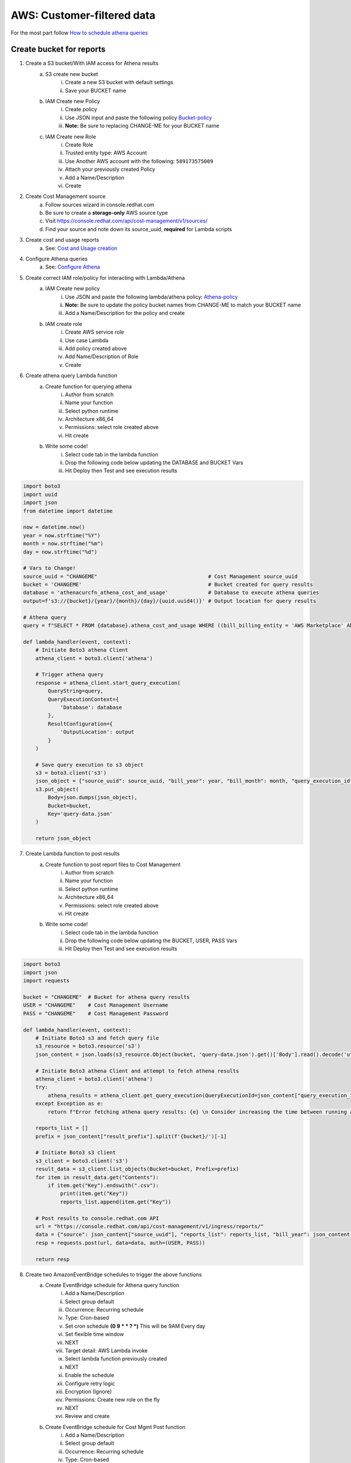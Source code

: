 
===========================
AWS: Customer-filtered data
===========================
For the most part follow `How to schedule athena queries <https://aws.amazon.com/premiumsupport/knowledge-center/schedule-query-athena/>`_


Create bucket for reports
=========================

1. Create a S3 bucket/With IAM access for Athena results
    a. S3 create new bucket
        i. Create a new S3 bucket with default settings
        ii. Save your BUCKET name
    b. IAM Create new Policy
        i. Create policy
        ii. Use JSON input and paste the following policy `Bucket-policy <https://github.com/project-koku/koku-data-selector/blob/main/docs/aws/bucket-policy.rst>`_
        iii. **Note:** Be sure to replacing CHANGE-ME for your BUCKET name
    c. IAM Create new Role
        i. Create Role
        ii. Trusted entity type: AWS Account
        iii. Use Another AWS account with the following: ``589173575009``
        iv. Attach your previously created Policy
        v. Add a Name/Description
        vi. Create

2. Create Cost Management source
    a. Follow sources wizard in console.redhat.com
    b. Be sure to create a **storage-only** AWS source type
    c. Visit https://console.redhat.com/api/cost-management/v1/sources/
    d. Find your source and note down its source_uuid, **required** for Lambda scripts

3. Create cost and usage reports
    a. See: `Cost and Usage creation`_

4. Configure Athena queries
    a. See: `Configure Athena`_

5. Create correct IAM role/policy for interacting with Lambda/Athena
    a. IAM Create new policy
        i. Use JSON and paste the following lambda/athena policy: `Athena-policy <https://github.com/project-koku/koku-data-selector/blob/main/docs/aws/athena-policy.rst>`_
        ii. **Note:** Be sure to update the policy bucket names from CHANGE-ME to match your BUCKET name
        iii. Add a Name/Description for the policy and create
    b. IAM create role
        i. Create AWS service role
        ii. Use case Lambda
        iii. Add policy created above
        iv. Add Name/Description of Role
        v. Create

6. Create athena query Lambda function
    a. Create function for querying athena
        i. Author from scratch
        ii. Name your function
        iii. Select python runtime
        iv. Architecture x86_64
        v. Permissions: select role created above
        vi. Hit create
    b. Write some code!
        i. Select code tab in the lambda function
        ii. Drop the following code below updating the DATABASE and BUCKET Vars
        iii. Hit Deploy then Test and see execution results


.. code-block::

    import boto3
    import uuid
    import json
    from datetime import datetime

    now = datetime.now()
    year = now.strftime("%Y")
    month = now.strftime("%m")
    day = now.strftime("%d")

    # Vars to Change!
    source_uuid = "CHANGEME"                                    # Cost Management source_uuid
    bucket = 'CHANGEME'                                         # Bucket created for query results
    database = 'athenacurcfn_athena_cost_and_usage'             # Database to execute athena queries
    output=f's3://{bucket}/{year}/{month}/{day}/{uuid.uuid4()}' # Output location for query results

    # Athena query
    query = f"SELECT * FROM {database}.athena_cost_and_usage WHERE ((bill_billing_entity = 'AWS Marketplace' AND line_item_legal_entity like '%Red Hat%') OR (line_item_legal_entity like '%Amazon Web Services%' AND line_item_line_item_description like '%Red Hat%')) AND year = '{year}' AND month = '{month}'"

    def lambda_handler(event, context):
        # Initiate Boto3 athena Client
        athena_client = boto3.client('athena')
        
        # Trigger athena query
        response = athena_client.start_query_execution(
            QueryString=query,
            QueryExecutionContext={
                'Database': database
            },
            ResultConfiguration={
                'OutputLocation': output
            }
        )
        
        # Save query execution to s3 object
        s3 = boto3.client('s3')
        json_object = {"source_uuid": source_uuid, "bill_year": year, "bill_month": month, "query_execution_id": response.get("QueryExecutionId"), "result_prefix": output}
        s3.put_object(
            Body=json.dumps(json_object),
            Bucket=bucket,
            Key='query-data.json'
        )
        
        return json_object


7. Create Lambda function to post results
    a. Create function to post report files to Cost Management
        i. Author from scratch
        ii. Name your function
        iii. Select python runtime
        iv. Architecture x86_64
        v. Permissions: select role created above
        vi. Hit create
    b. Write some code!
        i. Select code tab in the lambda function
        ii. Drop the following code below updating the BUCKET, USER, PASS Vars
        iii. Hit Deploy then Test and see execution results

.. code-block::

    import boto3
    import json
    import requests

    bucket = "CHANGEME"  # Bucket for athena query results
    USER = "CHANGEME"    # Cost Management Username
    PASS = "CHANGEME"    # Cost Management Password

    def lambda_handler(event, context):
        # Initiate Boto3 s3 and fetch query file
        s3_resource = boto3.resource('s3')
        json_content = json.loads(s3_resource.Object(bucket, 'query-data.json').get()['Body'].read().decode('utf-8'))
        
        # Initiate Boto3 athena Client and attempt to fetch athena results
        athena_client = boto3.client('athena')
        try:
            athena_results = athena_client.get_query_execution(QueryExecutionId=json_content["query_execution_id"])
        except Exception as e:
            return f"Error fetching athena query results: {e} \n Consider increasing the time between running and fetching results"

        reports_list = []
        prefix = json_content["result_prefix"].split(f'{bucket}/')[-1]
        
        # Initiate Boto3 s3 client
        s3_client = boto3.client('s3')
        result_data = s3_client.list_objects(Bucket=bucket, Prefix=prefix)
        for item in result_data.get("Contents"):
            if item.get("Key").endswith(".csv"):
                print(item.get("Key"))
                reports_list.append(item.get("Key"))
                
        # Post results to console.redhat.com API
        url = "https://console.redhat.com/api/cost-management/v1/ingress/reports/"
        data = {"source": json_content["source_uuid"], "reports_list": reports_list, "bill_year": json_content["bill_year"], "bill_month": json_content["bill_month"]}
        resp = requests.post(url, data=data, auth=(USER, PASS))

        return resp


8. Create two AmazonEventBridge schedules to trigger the above functions
    a. Create EventBridge schedule for Athena query function
        i. Add a Name/Description
        ii. Select group default
        iii. Occurrence: Recurring schedule
        iv. Type: Cron-based
        v. Set cron schedule **(0 9 * * ? *)** This will be 9AM Every day
        vi. Set flexible time window 
        vii. NEXT
        viii. Target detail: AWS Lambda invoke
        ix. Select lambda function previously created
        x. NEXT
        xi. Enable the schedule
        xii. Configure retry logic
        xiii. Encryption (Ignore)
        xiv. Permissions: Create new role on the fly
        xv. NEXT
        xvi. Review and create
    b. Create EventBridge schedule for Cost Mgmt Post function
        i. Add a Name/Description
        ii. Select group default
        iii. Occurrence: Recurring schedule
        iv. Type: Cron-based
        v. Set cron schedule **(0 21 * * ? *)** This will be 9PM Every day
        vi. Set flexible time window 
        vii. NEXT
        viii. Target detail: AWS Lambda invoke
        ix. Select lambda function previously created
        x. NEXT
        xi. Enable the schedule
        xii. Configure retry logic
        xiii. Encryption (Ignore)
        xiv. Permissions: Create new role on the fly
        xv. NEXT
        xvi. Review and create

**GOTCHAS:**

* Why have two functions? - Lambda functions should be simple scripts that run within seconds, however depending on the customers data an athena query may take hours. This enables the customer to easily configure the time between each scripts cron job if extended query time is required.
* The Lambda functions above may hit "errorMessage": ".. Task timed out after 3.04 seconds" Lambda has a default 3s timeout for scripts. On each Lambda function you can change this 3s timeout to 30s if required.



Cost and Usage creation
=======================

1. From the AWS billing console select Cost & usage reports
2. Create report
3. Name your report
4. Select Include resource IDs followed by Next
5. Configure S3 bucket to store usage data
6. Set report prefix
7. Time Granularity: Hourly
8. Enable report data integration for: Amazon Athena
9. Next to review configuration and Create


Configure Athena
================

1. Amazon strongly recommends using CloudFormation and provides instruction on how to do so `here <https://docs.aws.amazon.com/cur/latest/userguide/use-athena-cf.html>`_ 
2. Make sure Athena is configured to store query results to the desired S3 bucket see `Querying <https://docs.aws.amazon.com/athena/latest/ug/querying.html>`_
3. Once Athena is configured the following query will return the filtered dataset specific to your Red Hat commitment. The table name following the FROM keyword would be updated to match the name of the table configured in your Athena instance. The year and month can be updated to gather data specific to a particular month.

.. code-block::

    SELECT *
    FROM athena_cost_and_usage
    WHERE (
            bill_billing_entity = 'AWS Marketplace'
            AND line_item_legal_entity like '%Red Hat%'
        )
        OR (
            line_item_legal_entity like '%Amazon Web Services%'
            AND line_item_line_item_description like '%Red Hat%'
        )
        AND year = '2022'
        AND month = '10'

4. At this point you can download the query results directly to file from the Athena console, or reference the location of the saved result in S3†